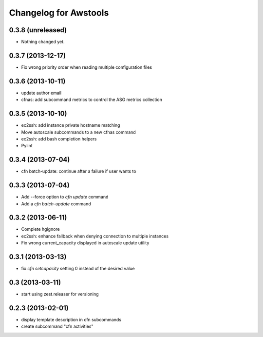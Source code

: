 Changelog for Awstools
======================


0.3.8 (unreleased)
------------------

- Nothing changed yet.


0.3.7 (2013-12-17)
------------------

- Fix wrong priority order when reading multiple configuration files


0.3.6 (2013-10-11)
------------------

- update author email
- cfnas: add subcommand metrics to control the ASG metrics collection


0.3.5 (2013-10-10)
------------------

- ec2ssh: add instance private hostname matching
- Move autoscale subcommands to a new cfnas command
- ec2ssh: add bash completion helpers
- Pylint


0.3.4 (2013-07-04)
------------------

- cfn batch-update: continue after a failure if user wants to


0.3.3 (2013-07-04)
------------------

- Add --force option to `cfn update` command
- Add a `cfn batch-update` command


0.3.2 (2013-06-11)
------------------

- Complete hgignore
- ec2ssh: enhance fallback when denying connection to multiple instances
- Fix wrong current_capacity displayed in autoscale update utility


0.3.1 (2013-03-13)
------------------

- fix *cfn setcapacity* setting 0 instead of the desired value


0.3 (2013-03-11)
----------------

- start using zest.releaser for versioning


0.2.3 (2013-02-01)
------------------

- display template description in cfn subcommands
- create subcommand "cfn activities"
